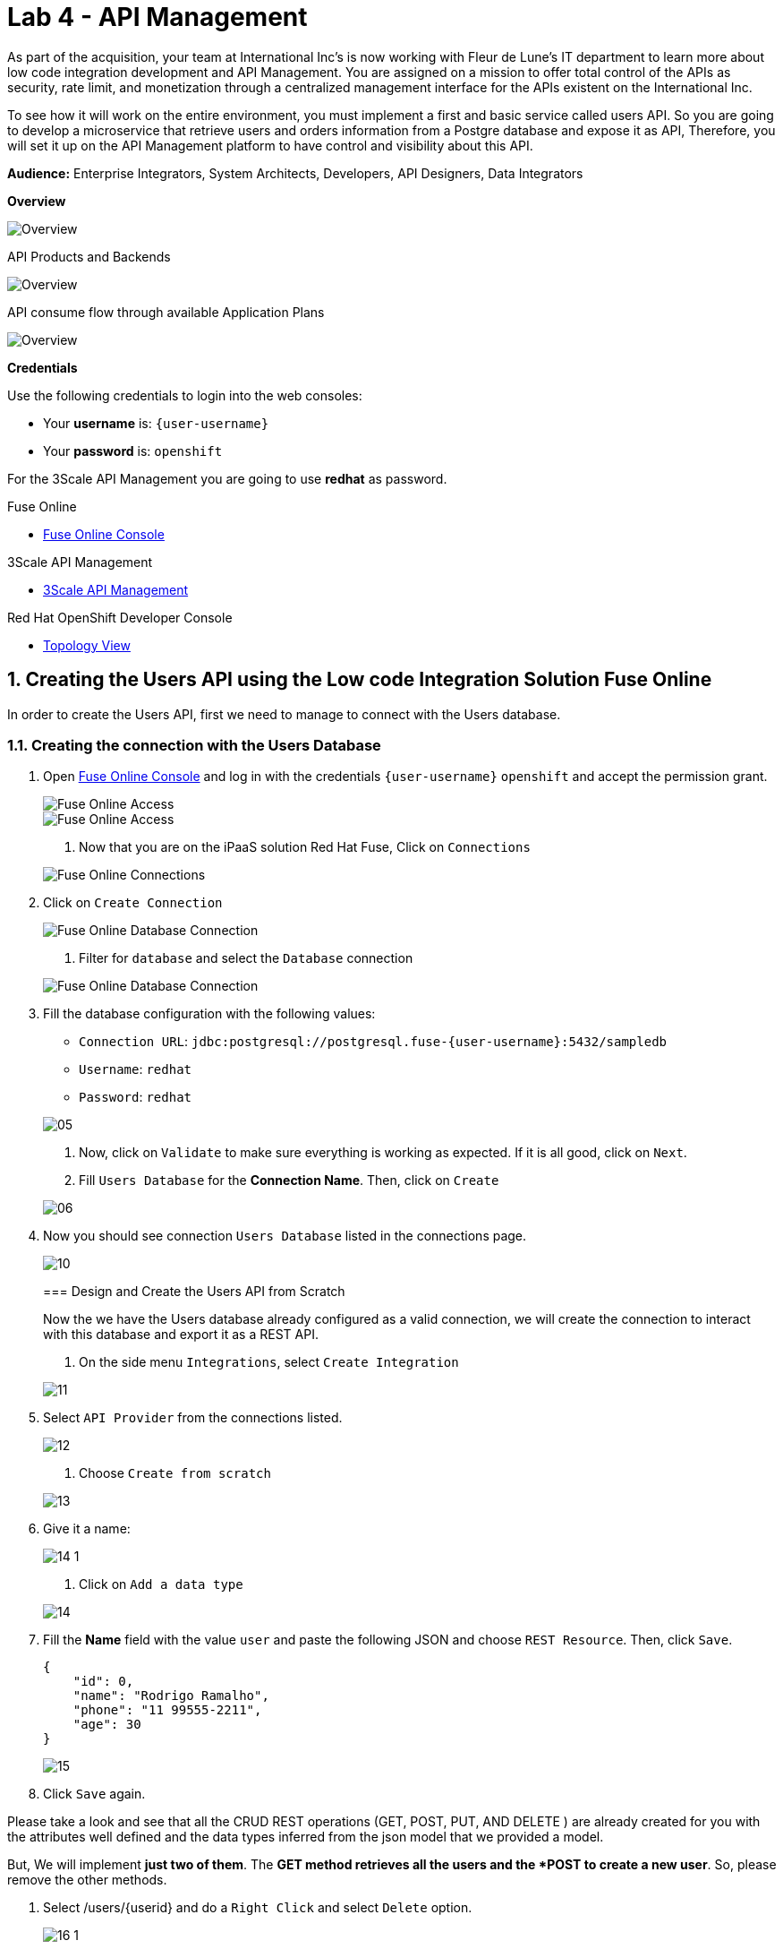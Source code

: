 // Attributes
:walkthrough: API Management
:title: Lab 4 - {walkthrough}
:user-password: openshift
:standard-fail-text: Verify that you followed all the steps. If you continue to have issues, contact a workshop assistant.
:namespace: {user-username}

// URLs
:fuse-user-url: https://syndesis-fuse-{user-username}.{openshift-app-host}/
:3scale-user-url: https://{user-username}-admin.{openshift-app-host}/
:3scale-user-devportal: https://{user-username}.{openshift-app-host}/

[id='api-management']
= {title}

As part of the acquisition, your team at International Inc's is now working with Fleur de Lune's IT department to learn more about low code integration development and API Management. You are assigned on a mission to offer total 
control of the APIs as security, rate limit, and monetization through a centralized management interface for the APIs existent
on the International Inc. 

To see how it will work on the entire environment, you must implement a first and basic service called users API. 
So you are going to develop a microservice that retrieve users and orders information from a Postgre database and expose it as API, 
Therefore, you will set it up on the API Management platform to have control and visibility about this API. 

*Audience:* Enterprise Integrators, System Architects, Developers, API Designers, Data Integrators

*Overview*

image::images/00-lab-overview-01.png[Overview, role="integr8ly-img-responsive"]

API Products and Backends

image::images/00-lab-overview-02.png[Overview, role="integr8ly-img-responsive"]

API consume flow through available Application Plans

image::images/00-lab-overview-03.png[Overview, role="integr8ly-img-responsive"]

*Credentials*

Use the following credentials to login into the web consoles:

* Your *username* is: `{user-username}`
* Your *password* is: `{user-password}`

For the 3Scale API Management you are going to use *redhat* as password.

[type=walkthroughResource]
.Fuse Online
****
* link:{fuse-user-url}[Fuse Online Console, window="_blank", , id="resources-fuse-user-url"]
****
[type=walkthroughResource]
.3Scale API Management
****
* link:{3scale-user-url}[3Scale API Management, window="_blank", , id="resources-3scale-user-url"]
****
[type=walkthroughResource]
.Red Hat OpenShift Developer Console
****
* link:{openshift-host}/topology/ns/{namespace}[Topology View, window="_blank"]
****

:sectnums:

[time=15]
== Creating the Users API using the Low code Integration Solution Fuse Online

In order to create the Users API, first we need to manage to connect with the Users database.

=== Creating the connection with the Users Database

. Open link:{fuse-user-url}[Fuse Online Console, window="_blank"] and log in with the credentials `{user-username}` `{user-password}` and accept the permission grant.
+
--
image::images/01.png[Fuse Online Access, role="integr8ly-img-responsive"]
image::images/01-2.png[Fuse Online Access, role="integr8ly-img-responsive"]

. Now that you are on the iPaaS solution Red Hat Fuse, Click on `Connections`
+
--
image::images/02.png[Fuse Online Connections, role="integr8ly-img-responsive"]

. Click on `Create Connection`
+
--
image::images/03.png[Fuse Online Database Connection, role="integr8ly-img-responsive"]

. Filter for `database` and select the `Database` connection
+
--
image::images/04.png[Fuse Online Database Connection, role="integr8ly-img-responsive"]

. Fill the database configuration with the following values:

* `Connection URL`: `jdbc:postgresql://postgresql.fuse-{user-username}:5432/sampledb`
* `Username`: `redhat`
* `Password`: `redhat`

+
--
image::images/05.png[]

. Now, click on `Validate` to make sure everything is working as expected. If it is all good, click on `Next`.

. Fill `Users Database` for the *Connection Name*. Then, click on `Create`
+
--
image::images/06.png[]

. Now you should see connection `Users Database` listed in the connections page.
+
--
image::images/10.png[]

=== Design and Create the Users API from Scratch

Now the we have the Users database already configured as a valid connection, we will create the connection to interact with this database and export it as a REST API.

. On the side menu `Integrations`, select `Create Integration`
+
--
image::images/11.png[]

. Select `API Provider` from the connections listed.
+
--
image::images/12.png[]

. Choose `Create from scratch`
+
--
image::images/13.png[]

. Give it a name:
+
--
image::images/14-1.png[]

. Click on `Add a data type`
+
--
image::images/14.png[]

. Fill the *Name* field with the value `user` and paste the following JSON and choose `REST Resource`. Then, click `Save`.
+
[source,json,subs="attributes+"]
----
{
    "id": 0,
    "name": "Rodrigo Ramalho",
    "phone": "11 99555-2211",
    "age": 30
}
----
+
image::images/15.png[]

. Click `Save` again.

Please take a look and see that all the CRUD REST operations (GET, POST, PUT, AND DELETE ) are already created for you with the attributes well defined and the data types inferred from the json model that we provided a model.

But, We will implement *just two of them*. The *GET method retrieves all the users and the *POST to create a new user*.
So, please remove the other methods.

. Select /users/{userid} and do a `Right Click` and select `Delete` option. 
+
--
image::images/16-1.png[]

. Your API Specification must look like that
+
--
image::images/16.png[]

Click on `Next`
+
--
image::images/17.png[]

=== Creating an API for `Get All Users` (GET)

In the previous step, we managed to create all the API Specification using a friendly UI based on the open-source project *Apicurio*. 
Now that we defined which are the contract of our API, let's start the development of each method, that in Fuse Online, we call it 
as a *Flow*. 

We will implement *just two of them*. The *GET method retrieves all the users and the *POST to create a new user*.

. Create a flow for the GET Method that list all users:
+
--
image::images/19.png[]

. Add a step in the flow clicking on `+`:
+
--
image::images/20.png[]

. Choose the `Users Database` connection created previously.
+
--
image::images/21.png[]

. Click on `Invoke SQL to obtain, store, update or delete data`:
+
--
image::images/22.png[]

. Fill the `SQL Statement` with: `select * from users` and then click `Next`
+
--
image::images/23.png[]

. Let's add a log step for debug purposes in our flow. Click again on the `+`:
+
--
image::images/24.png[]

. Then choose `Log`
+
--
image::images/25.png[]

. In the `Custom Text`, write `Loading users from database ${body}` and click `Done`.
+
--
image::images/26.png[]

Can you see a warning showing that we have a mapping conflict? 
In order to solve it, let's add a data mapping to our flow. 

. In the last step, click in the yellow icon and then go to `Add a data mapping step`.
+
--
image::images/27.png[]

. Expand both panel clicking on the arrows, drag and drop the source fields matching with the target fields and then click on `Done`.
+
--
image::images/29.png[]

. Click now on `Save`. Please pay attention not to publish! Otherwise, you will have to wait for the publishing process to finish.
+
--
image::images/30.png[]
+
image::images/30-1.png[]

=== Creating API for `Create a users` (POST)

. From the combobox `Operations`, choose `Create a users`:
+
--
image::images/31.png[]

. Repeat the same steps you did on the previous step: `Creating an API for Get All Users (GET)`

. When adding the Users Database, you need to click on `Invoke SQL to obtain, store, update or delete data` and add `INSERT INTO USERS(NAME,PHONE,AGE) VALUES(:#NAME,:#PHONE,:#AGE);` in the field `SQL statement`.
+
--
image::images/32.png[]

. Also, during the data mapping you won't need to associate the `id` field because it will be already generate by the postgres database.
+
--
image::images/33.png[]

. In the end, you should have something like:
+
--
image::images/34.png[]

. Click on `Publish`
+
--
image::images/35.png[]

. Save and Publish!
+
--
image::images/35-1.png[]

We need to wait Openshift build and deploy our container. When done, you should see `Published version 1` on the top of the page.

. Go to the `Home` page, and look that is one integration running.
+
--
image::images/37.png[]

=== Testing your integration

You can check if your integration is working properly running clicking on `View` Integration and Copy and the External URL.

. With the URL in hand, try to do a GET on the /users endpoint. If you ysed exactly the same name suggested previously, the url will be:
+
[source,bash,subs="attributes+"]
----
  https://i-users-api-fuse-{user-username}.apps.cluster-latam-7c64.latam-7c64.sandbox274.opentlc.com/users
----

. To test the add user method (POST), try the following command in your terminal or the HTTP client of your preference:
+
[source,bash,subs="attributes+"]
----
  curl -X POST -H "Content-Type: application/json" https://i-users-api-fuse-{user-username}.apps.cluster-latam-7c64.latam-7c64.sandbox274.opentlc.com/users -d '{"name": "myname", "age": 20, "phone": "61 3323-2314"}'
---- 

Also, take a look into the logs into the new deployed application, it's a Apache Camel microservice. 
All the work that we have done so far through this righ GUI it's generating Camel routes, if you look in details you can see by the logs 
that the API Specification is available on the `/openapi.json` endpoint.

[type=verification]
Could you see the list of users returned by the /users endpoint?

== Exposing the Users API through Red Hat 3Scale API Management

First, to get familiarized with 3Scale, let's open the Welcome Wizard that is part of 3Scale admin onboarding for users' first access.

. We are going to Create a *Backend* > a *Product* > and *Define some Method* and test it. 

This is the most basic flow. That is a lot of things being created automatically for you behind the scenes. We are going to explore it in detail in the next sessions.
+
--
image::images/wizard-01.png[]
image::images/wizard-02.png[]
image::images/wizard-03.png[]
image::images/wizard-04.png[]
image::images/wizard-05.png[]
image::images/wizard-06.png[]
image::images/wizard-07.png[]

Ok, try to spend some time exploring the product, navigating into the menus, trying to discover by yourself the features before we go ahead.

==== Creating the User API

Click on `NEW API`.

image::images/38.png[]

Select `Import from Openshift`. Then choose `fuse` for the `Namespace` combobox and `i-users-api` for the `Name` field. Click on `Create Service`.

image::images/39.png[]

Now you should see your new api on the 3scale dashboard.

image::images/40.png[]

==== Creating an application plan for our API

We need to create an application plan for our users api. Click on `Dashboard` menu and then on `i-users-api`

image::images/41.png[]

Now, click on `Create Application Plan`.

image::images/42.png[]

For the `Name` field use: `Basic Plan`. And for the `System name`: `basic-plan`. Now click on `Create Application Plan`.

image::images/43.png[]

We need to publish our application plan. To do that, click on `Publish`

image::images/44.png[]

==== Creating an application for our API
